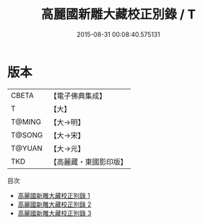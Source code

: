 #+TITLE: 高麗國新雕大藏校正別錄 / T

#+DATE: 2015-08-31 00:08:40.575131
* 版本
 |     CBETA|【電子佛典集成】|
 |         T|【大】     |
 |    T@MING|【大→明】   |
 |    T@SONG|【大→宋】   |
 |    T@YUAN|【大→元】   |
 |       TKD|【高麗藏・東國影印版】|
目次
 - [[file:KR6s0072_001.txt][高麗國新雕大藏校正別錄 1]]
 - [[file:KR6s0072_002.txt][高麗國新雕大藏校正別錄 2]]
 - [[file:KR6s0072_003.txt][高麗國新雕大藏校正別錄 3]]
